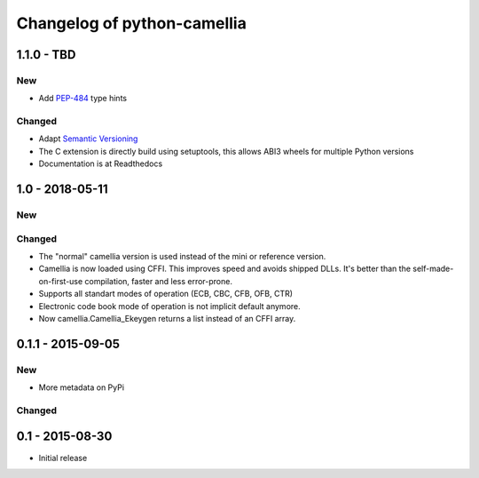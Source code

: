 Changelog of python-camellia
============================

1.1.0 - TBD
------------

New
***

- Add `PEP-484`_ type hints

Changed
*******

- Adapt `Semantic Versioning`_
- The C extension is directly build using setuptools, this allows ABI3 wheels for multiple Python versions
- Documentation is at Readthedocs

.. _`Semantic Versioning`: https://semver.org/spec/v2.0.0.html
.. _PEP-484: https://www.python.org/dev/peps/pep-0484/

1.0 - 2018-05-11
----------------

New
***

Changed
*******

-  The "normal" camellia version is used instead of the mini or reference version.
-  Camellia is now loaded using CFFI. This improves speed and avoids shipped DLLs.
   It's better than the self-made-on-first-use compilation, faster and less error-prone.
-  Supports all standart modes of operation (ECB, CBC, CFB, OFB, CTR)
-  Electronic code book mode of operation is not implicit default anymore.
-  Now camellia.Camellia_Ekeygen returns a list instead of an CFFI array.

0.1.1 - 2015-09-05
------------------

New
***

- More metadata on PyPi

Changed
*******

0.1 - 2015-08-30
----------------

- Initial release
